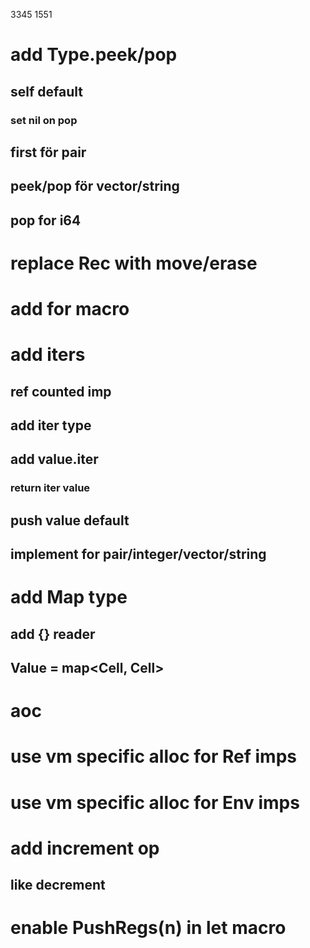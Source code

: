 3345
1551

* add Type.peek/pop
** self default
*** set nil on pop
** first för pair
** peek/pop för vector/string
** pop for i64

* replace Rec with move/erase

* add for macro

* add iters
** ref counted imp
** add iter type
** add value.iter
*** return iter value
** push value default
** implement for pair/integer/vector/string

* add Map type
** add {} reader
** Value = map<Cell, Cell>

* aoc
* use vm specific alloc for Ref imps
* use vm specific alloc for Env imps

* add increment op
** like decrement

* enable PushRegs(n) in let macro
